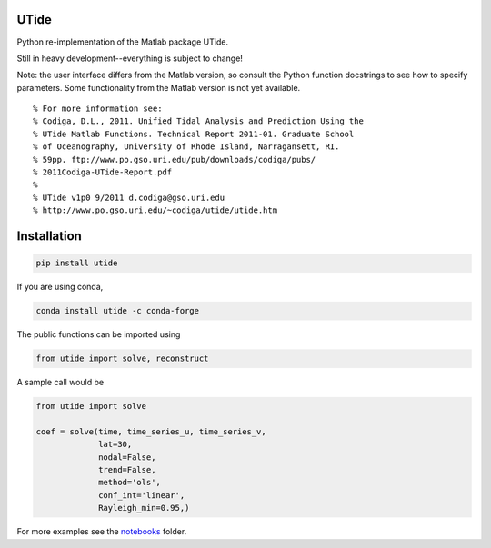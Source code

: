 UTide
=====
|travis| |license| |conda| |downloads| |anaconda_cloud|

.. |travis| image:: https://travis-ci.org/wesleybowman/UTide.svg?branch=master
   :target: https://travis-ci.org/wesleybowman/UTide

.. |license| image:: https://anaconda.org/conda-forge/utide/badges/license.svg
   :target: https://choosealicense.com/licenses/mit/

.. |conda| image:: https://anaconda.org/conda-forge/utide/badges/installer/conda.svg
   :target: https://anaconda.org/conda-forge/utide

.. |downloads| image:: https://anaconda.org/conda-forge/utide/badges/downloads.svg
   :target: https://anaconda.org/conda-forge/utide

.. |anaconda_cloud| image:: https://anaconda.org/conda-forge/utide/badges/version.svg
   :target: https://anaconda.org/conda-forge/utide

Python re-implementation of the Matlab package UTide.

Still in heavy development--everything is subject to change!

Note: the user interface differs from the Matlab version, so
consult the Python function docstrings to see how to specify
parameters. Some functionality from the Matlab version is
not yet available.

::

    % For more information see:
    % Codiga, D.L., 2011. Unified Tidal Analysis and Prediction Using the
    % UTide Matlab Functions. Technical Report 2011-01. Graduate School
    % of Oceanography, University of Rhode Island, Narragansett, RI.
    % 59pp. ftp://www.po.gso.uri.edu/pub/downloads/codiga/pubs/
    % 2011Codiga-UTide-Report.pdf
    %
    % UTide v1p0 9/2011 d.codiga@gso.uri.edu
    % http://www.po.gso.uri.edu/~codiga/utide/utide.htm

Installation
============

.. code:: shell

    pip install utide

If you are using conda,

.. code:: shell

    conda install utide -c conda-forge


The public functions can be imported using

.. code:: python

    from utide import solve, reconstruct

A sample call would be

.. code:: python

    from utide import solve

    coef = solve(time, time_series_u, time_series_v,
                 lat=30,
                 nodal=False,
                 trend=False,
                 method='ols',
                 conf_int='linear',
                 Rayleigh_min=0.95,)


For more examples see the
`notebooks <https://nbviewer.jupyter.org/github/wesleybowman/UTide/tree/master/notebooks/>`__
folder.
